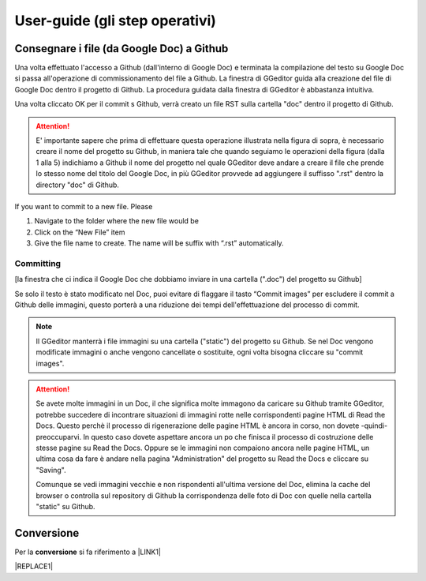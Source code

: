 
.. _h03e36184a274f643d276c3036316164:

User-guide (gli step operativi)
*******************************

.. _h713143325814353613281e551531322a:

Consegnare i file (da Google Doc) a Github
==========================================

Una volta effettuato l'accesso a Github (dall'interno di Google Doc) e terminata la compilazione del testo su Google Doc si passa all'operazione di commissionamento del file a Github. La finestra di GGeditor guida alla creazione del file di Google Doc dentro il progetto di Github. La procedura guidata dalla finestra di GGeditor è abbastanza intuitiva.

\ |IMG1|\ 

Una volta cliccato OK per il commit s Github, verrà creato un file RST sulla cartella "doc" dentro il progetto di Github.


..  Attention:: 

    E' importante sapere che prima di effettuare questa operazione illustrata nella figura di sopra, è necessario creare il nome del progetto su Github, in maniera tale che quando seguiamo le operazioni della figura (dalla 1 alla 5) indichiamo a Github il nome del progetto nel quale GGeditor deve andare a creare il file che prende lo stesso nome del titolo del Google Doc, in più GGeditor provvede ad aggiungere il suffisso ".rst" dentro la directory "doc" di Github.

If you want to commit to a new file. Please

#. Navigate to the folder where the new file would be

#. Click on the “New File” item

#. Give the file name to create. The name will be suffix with “.rst” automatically.

.. _h572153e49969743e69262f2d637743:

Committing
----------

\ |IMG2|\ 

[la finestra che ci indica il Google Doc che dobbiamo inviare in una cartella (".doc") del progetto su Github]

\ |IMG3|\ Se solo il testo è stato modificato nel Doc, puoi evitare di flaggare il tasto “Commit images” per escludere il commit a Github delle immagini, questo porterà a una riduzione dei tempi dell'effettuazione del processo di commit.


..  Note:: 

    Il GGeditor manterrà i file immagini su una cartella ("static") del progetto su Github. Se nel Doc vengono modificate immagini o anche vengono cancellate o sostituite, ogni volta bisogna cliccare su "commit images".


..  Attention:: 

    Se avete molte immagini in un Doc, il che significa molte immagono da caricare su Github tramite GGeditor, potrebbe succedere di incontrare situazioni di immagini rotte nelle corrispondenti pagine HTML di Read the Docs.
    Questo perchè il processo di rigenerazione delle pagine HTML è ancora in corso, non dovete -quindi- preoccuparvi. In questo caso dovete aspettare ancora un po che finisca il processo di costruzione delle stesse pagine su Read the Docs. Oppure se le immagini non compaiono ancora nelle pagine HTML, un ultima cosa da fare è andare nella pagina "Administration" del progetto su Read the Docs e cliccare su "Saving".
    
    Comunque se vedi immagini vecchie e non rispondenti all'ultima versione del Doc, elimina la cache del browser o controlla sul repository di Github la corrispondenza delle foto di Doc con quelle nella cartella "static" su Github.

.. _h132d7f7f1b3e1a3d73666d401101e7d:

Conversione
===========

Per la \ |STYLE0|\  si fa riferimento a \ |LINK1|\ 


|REPLACE1|


.. bottom of content


.. |STYLE0| replace:: **conversione**


.. |REPLACE1| raw:: html

    <script id="dsq-count-scr" src="//guida-readthedocs.disqus.com/count.js" async></script>
    
    <div id="disqus_thread"></div>
    <script>
    
    /**
    *  RECOMMENDED CONFIGURATION VARIABLES: EDIT AND UNCOMMENT THE SECTION BELOW TO INSERT DYNAMIC VALUES FROM YOUR PLATFORM OR CMS.
    *  LEARN WHY DEFINING THESE VARIABLES IS IMPORTANT: https://disqus.com/admin/universalcode/#configuration-variables*/
    /*
    
    var disqus_config = function () {
    this.page.url = PAGE_URL;  // Replace PAGE_URL with your page's canonical URL variable
    this.page.identifier = PAGE_IDENTIFIER; // Replace PAGE_IDENTIFIER with your page's unique identifier variable
    };
    */
    (function() { // DON'T EDIT BELOW THIS LINE
    var d = document, s = d.createElement('script');
    s.src = 'https://guida-readthedocs.disqus.com/embed.js';
    s.setAttribute('data-timestamp', +new Date());
    (d.head || d.body).appendChild(s);
    })();
    </script>
    <noscript>Please enable JavaScript to view the <a href="https://disqus.com/?ref_noscript">comments powered by Disqus.</a></noscript>

.. |LINK1| raw:: html

    <a href="http://ggeditor.readthedocs.io/en/latest/User%20Guide.html#conversion" target="_blank">questo paragrafo del tutorial di GGeditor</a>


.. |IMG1| image:: static/user-guide_1.png
   :height: 494 px
   :width: 601 px

.. |IMG2| image:: static/user-guide_2.png
   :height: 304 px
   :width: 600 px

.. |IMG3| image:: static/user-guide_3.png
   :height: 52 px
   :width: 152 px
